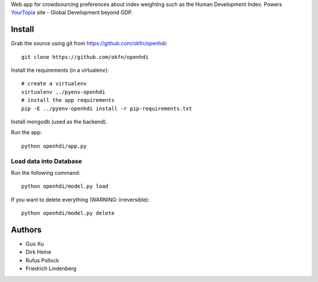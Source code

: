 Web app for crowdsourcing preferences about index weighting such as the Human
Development Index. Powers YourTopia_ site - Global Development beyond GDP.

.. _YourTopia: http://yourtopia.net/

Install
=======

Grab the source using git from https://github.com/okfn/openhdi::

    git clone https://github.com/okfn/openhdi

Install the requirements (in a virtualenv)::

    # create a virtualenv
    virtualenv ../pyenv-openhdi
    # install the app requirements
    pip -E ../pyenv-openhdi install -r pip-requirements.txt

Install mongodb (used as the backend).

Run the app::

    python openhdi/app.py

Load data into Database
-----------------------
 
Run the following command::

  python openhdi/model.py load

If you want to delete everything (WARNING: irreversible)::

  python openhdi/model.py delete

Authors
=======

* Guo Xu
* Dirk Heine
* Rufus Pollock
* Friedrich Lindenberg

